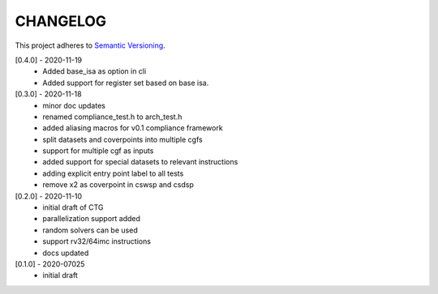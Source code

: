 CHANGELOG
=========

This project adheres to `Semantic Versioning <https://semver.org/spec/v2.0.0.html>`_.

[0.4.0] - 2020-11-19
  - Added base_isa as option in cli
  - Added support for register set based on base isa.

[0.3.0] - 2020-11-18
  - minor doc updates
  - renamed compliance_test.h to arch_test.h
  - added aliasing macros for v0.1 compliance framework
  - split datasets and coverpoints into multiple cgfs
  - support for multiple cgf as inputs
  - added support for special datasets to relevant instructions
  - adding explicit entry point label to all tests
  - remove x2 as coverpoint in cswsp and csdsp

[0.2.0] - 2020-11-10
  - initial draft of CTG
  - parallelization support added
  - random solvers can be used
  - support rv32/64imc instructions
  - docs updated

[0.1.0] - 2020-07025
  - initial draft


